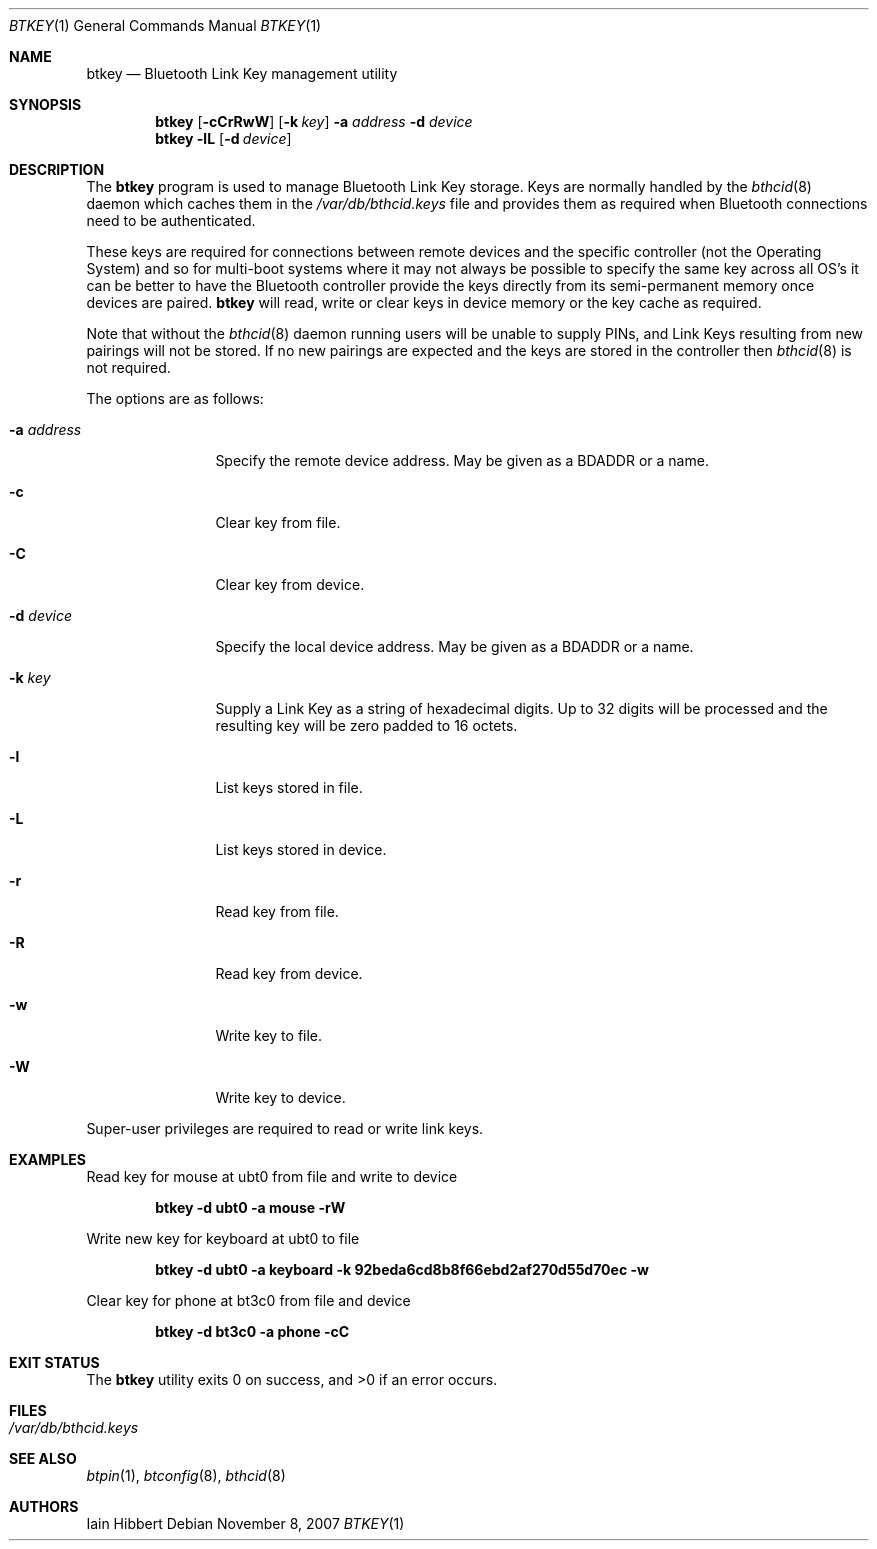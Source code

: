 .\"	$NetBSD: btkey.1,v 1.2 2009/03/05 14:00:53 joerg Exp $
.\"
.\" Copyright (c) 2007 Iain Hibbert
.\" All rights reserved.
.\"
.\" Redistribution and use in source and binary forms, with or without
.\" modification, are permitted provided that the following conditions
.\" are met:
.\" 1. Redistributions of source code must retain the above copyright
.\"    notice, this list of conditions and the following disclaimer.
.\" 2. Redistributions in binary form must reproduce the above copyright
.\"    notice, this list of conditions and the following disclaimer in the
.\"    documentation and/or other materials provided with the distribution.
.\" 3. The name of the author may not be used to endorse or promote products
.\"    derived from this software without specific prior written permission.
.\"
.\" THIS SOFTWARE IS PROVIDED BY THE AUTHOR ``AS IS'' AND ANY EXPRESS OR
.\" IMPLIED WARRANTIES, INCLUDING, BUT NOT LIMITED TO, THE IMPLIED WARRANTIES
.\" OF MERCHANTABILITY AND FITNESS FOR A PARTICULAR PURPOSE ARE DISCLAIMED.
.\" IN NO EVENT SHALL THE AUTHOR BE LIABLE FOR ANY DIRECT, INDIRECT,
.\" INCIDENTAL, SPECIAL, EXEMPLARY, OR CONSEQUENTIAL DAMAGES (INCLUDING, BUT
.\" NOT LIMITED TO, PROCUREMENT OF SUBSTITUTE GOODS OR SERVICES; LOSS OF USE,
.\" DATA, OR PROFITS; OR BUSINESS INTERRUPTION) HOWEVER CAUSED AND ON ANY
.\" THEORY OF LIABILITY, WHETHER IN CONTRACT, STRICT LIABILITY, OR TORT
.\" (INCLUDING NEGLIGENCE OR OTHERWISE) ARISING IN ANY WAY OUT OF THE USE OF
.\" THIS SOFTWARE, EVEN IF ADVISED OF THE POSSIBILITY OF SUCH DAMAGE.
.\"
.Dd November 8, 2007
.Dt BTKEY 1
.Os
.Sh NAME
.Nm btkey
.Nd Bluetooth Link Key management utility
.Sh SYNOPSIS
.Nm
.Op Fl cCrRwW
.Op Fl k Ar key
.Fl a Ar address
.Fl d Ar device
.Nm
.Fl lL
.Op Fl d Ar device
.Sh DESCRIPTION
The
.Nm
program is used to manage Bluetooth Link Key storage.
Keys are normally handled by the
.Xr bthcid 8
daemon which caches them in the
.Pa /var/db/bthcid.keys
file and provides them as required when Bluetooth connections
need to be authenticated.
.Pp
These keys are required for connections between remote
devices and the specific controller
.Pq not the Operating System
and so for multi-boot systems where it may not always be possible to
specify the same key across all OS's it can be better to have the
Bluetooth controller provide the keys directly from its semi-permanent
memory once devices are paired.
.Nm
will read, write or clear keys in device memory or the key cache
as required.
.Pp
Note that without the
.Xr bthcid 8
daemon running users will be unable to supply PINs, and Link Keys
resulting from new pairings will not be stored.
If no new pairings are expected and the keys are stored in
the controller then
.Xr bthcid 8
is not required.
.Pp
The options are as follows:
.Bl -tag -width ".Fl a Ar address"
.It Fl a Ar address
Specify the remote device address.
May be given as a BDADDR or a name.
.It Fl c
Clear key from file.
.It Fl C
Clear key from device.
.It Fl d Ar device
Specify the local device address.
May be given as a BDADDR or a name.
.It Fl k Ar key
Supply a Link Key as a string of hexadecimal digits.
Up to 32 digits will be processed and the resulting key
will be zero padded to 16 octets.
.It Fl l
List keys stored in file.
.It Fl L
List keys stored in device.
.It Fl r
Read key from file.
.It Fl R
Read key from device.
.It Fl w
Write key to file.
.It Fl W
Write key to device.
.El
.Pp
Super-user privileges are required to read or write link keys.
.Sh EXAMPLES
.Pp
Read key for mouse at ubt0 from file and write to device
.Pp
.Dl btkey -d ubt0 -a mouse -rW
.Pp
Write new key for keyboard at ubt0 to file
.Pp
.Dl btkey -d ubt0 -a keyboard -k 92beda6cd8b8f66ebd2af270d55d70ec -w
.Pp
Clear key for phone at bt3c0 from file and device
.Pp
.Dl btkey -d bt3c0 -a phone -cC
.Pp
.Sh EXIT STATUS
.Ex -std
.Sh FILES
.Bl -tag -compact
.It Pa /var/db/bthcid.keys
.El
.Sh SEE ALSO
.Xr btpin 1 ,
.Xr btconfig 8 ,
.Xr bthcid 8
.Sh AUTHORS
.An Iain Hibbert
